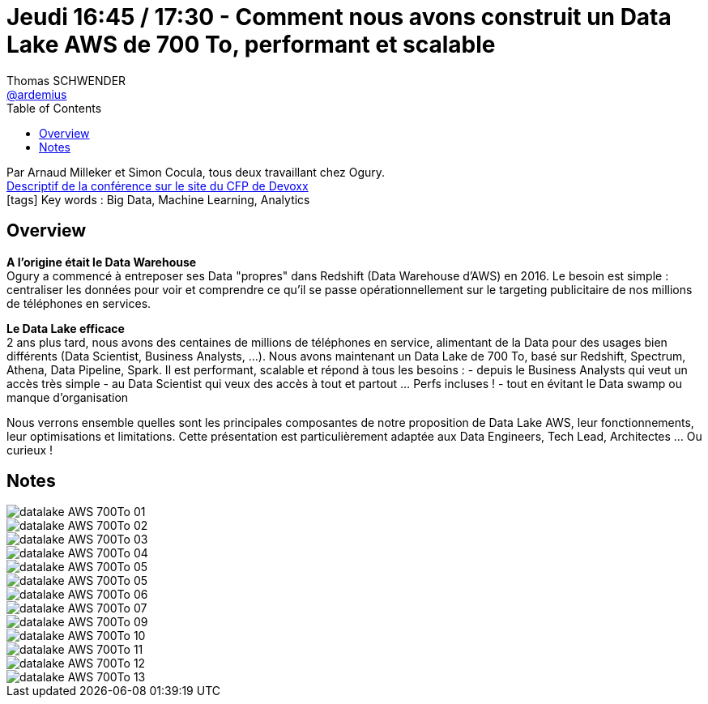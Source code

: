 = Jeudi 16:45 / 17:30 - Comment nous avons construit un Data Lake AWS de 700 To, performant et scalable
Thomas SCHWENDER <https://github.com/ardemius[@ardemius]>
// Handling GitHub admonition blocks icons
ifndef::env-github[:icons: font]
ifdef::env-github[]
:status:
:outfilesuffix: .adoc
:caution-caption: :fire:
:important-caption: :exclamation:
:note-caption: :paperclip:
:tip-caption: :bulb:
:warning-caption: :warning:
endif::[]
:imagesdir: ../images
:source-highlighter: highlightjs
// Next 2 ones are to handle line breaks in some particular elements (list, footnotes, etc.)
:lb: pass:[<br> +]
:sb: pass:[<br>]
// check https://github.com/Ardemius/personal-wiki/wiki/AsciiDoctor-tips for tips on table of content in GitHub
:toc: macro
//:toclevels: 3
// To turn off figure caption labels and numbers
:figure-caption!:

toc::[]

Par Arnaud Milleker et Simon Cocula, tous deux travaillant chez Ogury. +
https://cfp.devoxx.fr/2019/talk/OYU-8905/Comment_nous_avons_construit_un_Data_Lake_AWS_de_700_To%2C_performant_et_scalable[Descriptif de la conférence sur le site du CFP de Devoxx] +
icon:tags[] Key words : Big Data, Machine Learning, Analytics

ifdef::env-github[]
https://www.youtube.com/watch?v=cJE8ihPGB74&list=PLTbQvx84FrARfJQtnw7AXIw1bARCSjXEI[vidéo de la présentation sur YouTube]
endif::[]
ifdef::env-browser[]
video::cJE8ihPGB74[youtube, width=640, height=480]
endif::[]

== Overview

====
*A l'origine était le Data Warehouse* +
Ogury a commencé à entreposer ses Data "propres" dans Redshift (Data Warehouse d'AWS) en 2016. Le besoin est simple : centraliser les données pour voir et comprendre ce qu'il se passe opérationnellement sur le targeting publicitaire de nos millions de téléphones en services.

*Le Data Lake efficace* +
2 ans plus tard, nous avons des centaines de millions de téléphones en service, alimentant de la Data pour des usages bien différents (Data Scientist, Business Analysts, ...). Nous avons maintenant un Data Lake de 700 To, basé sur Redshift, Spectrum, Athena, Data Pipeline, Spark. Il est performant, scalable et répond à tous les besoins :
- depuis le Business Analysts qui veut un accès très simple
- au Data Scientist qui veux des accès à tout et partout ... Perfs incluses !
- tout en évitant le Data swamp ou manque d'organisation

Nous verrons ensemble quelles sont les principales composantes de notre proposition de Data Lake AWS, leur fonctionnements, leur optimisations et limitations. Cette présentation est particulièrement adaptée aux Data Engineers, Tech Lead, Architectes ... Ou curieux !
====

== Notes

image::datalake-AWS-700To_01.jpg[]
image::datalake-AWS-700To_02.jpg[]
image::datalake-AWS-700To_03.jpg[]
image::datalake-AWS-700To_04.jpg[]
image::datalake-AWS-700To_05.jpg[]
image::datalake-AWS-700To_05.jpg[]
image::datalake-AWS-700To_06.jpg[]
image::datalake-AWS-700To_07.jpg[]
image::datalake-AWS-700To_09.jpg[]
image::datalake-AWS-700To_10.jpg[]
image::datalake-AWS-700To_11.jpg[]
image::datalake-AWS-700To_12.jpg[]
image::datalake-AWS-700To_13.jpg[]



